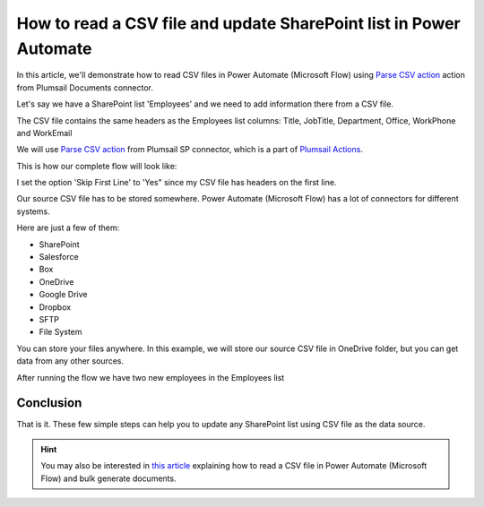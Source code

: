 How to read a CSV file and update SharePoint list in Power Automate
=========================================================================================

In this article, we'll demonstrate how to read CSV files in Power Automate (Microsoft Flow) using `Parse CSV action <https://plumsail.com/docs/actions/v1.x/flow/actions/sharepoint-processing.html#parse-csv>`_ action from Plumsail Documents connector.

Let's say we have a SharePoint list 'Employees' and we need to add information there from a CSV file.

.. image:: ../../../_static/img/flow/how-tos/employees-list.png
    :alt: List with employees

The CSV file contains the same headers as the Employees list columns: Title, JobTitle, Department, Office, WorkPhone and WorkEmail

.. image:: ../../../_static/img/flow/how-tos/source-csv.png
    :alt: Source CSV

We will use `Parse CSV action <https://plumsail.com/docs/actions/v1.x/flow/actions/sharepoint-processing.html#parse-csv>`_ 
from Plumsail SP connector, which is a part of `Plumsail Actions <https://plumsail.com/actions>`_.

This is how our complete flow will look like:

.. image:: ../../../_static/img/flow/how-tos/parse-csv-create-items.png
    :alt: Completed flow

I set the option 'Skip First Line' to 'Yes" since my CSV file has headers on the first line.

.. image:: ../../../_static/img/flow/how-tos/skip-first-line-option.png
    :alt: Skip First Line option


Our source CSV file has to be stored somewhere. Power Automate (Microsoft Flow) has a lot of connectors for different systems.

Here are just a few of them:

- SharePoint
- Salesforce
- Box
- OneDrive
- Google Drive
- Dropbox
- SFTP
- File System

You can store your files anywhere. In this example, we will store our source CSV file in OneDrive folder, but you can get data from any other sources.


After running the flow we have two new employees in the Employees list

.. image:: ../../../_static/img/flow/how-tos/new-employees-result.png
    :alt: New employees


Conclusion
----------

That is it. These few simple steps can help you to update any SharePoint list using CSV file as the data source.

.. hint::
  You may also be interested in `this article <https://plumsail.com/docs/documents/v1.x/flow/how-tos/documents/read-a-CSV-file-and-bulk-generate-documents.html>`_ explaining how to read a CSV file in Power Automate (Microsoft Flow) and bulk generate documents.

